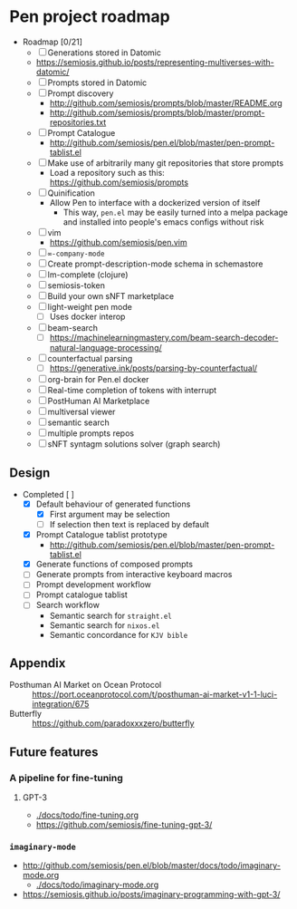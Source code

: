 * Pen project roadmap
+ Roadmap [0/21]
  - [ ] Generations stored in Datomic
  - https://semiosis.github.io/posts/representing-multiverses-with-datomic/
  - [ ] Prompts stored in Datomic
  - [ ] Prompt discovery
    - http://github.com/semiosis/prompts/blob/master/README.org
    - http://github.com/semiosis/prompts/blob/master/prompt-repositories.txt
  - [ ] Prompt Catalogue
    - http://github.com/semiosis/pen.el/blob/master/pen-prompt-tablist.el
  - [ ] Make use of arbitrarily many git repositories that store prompts
    - Load a repository such as this: https://github.com/semiosis/prompts
  - [ ] Quinification
    - Allow Pen to interface with a dockerized version of itself
      - This way, =pen.el= may be easily turned into a melpa package and installed into people's emacs configs without risk
  - [ ] vim
    - https://github.com/semiosis/pen.vim
  - [ ] =∞-company-mode=
  - [ ] Create prompt-description-mode schema in schemastore
  - [ ] lm-complete (clojure)
  - [ ] semiosis-token
  - [ ] Build your own sNFT marketplace
  - [ ] light-weight pen mode
    - [ ] Uses docker interop
  - [ ] beam-search
    - [ ] https://machinelearningmastery.com/beam-search-decoder-natural-language-processing/
  - [ ] counterfactual parsing
    - [ ] https://generative.ink/posts/parsing-by-counterfactual/
  - [ ] org-brain for Pen.el docker
  - [ ] Real-time completion of tokens with interrupt
  - [ ] PostHuman AI Marketplace
  - [ ] multiversal viewer
  - [ ] semantic search
  - [ ] multiple prompts repos
  - [ ] sNFT syntagm solutions solver (graph search)

# + Use mermaid for Gantt chart in emacs :: [[https://mullikine.github.io/posts/review-of-mermaid-markdownish-syntax-for-generating-flowcharts-digrams/][Review of 'mermaid - flowcharts, diagrams, etc.' // Bodacious Blog]]
#   https://mermaid-js.github.io/mermaid-live-editor/

# #+BEGIN_SRC mermaid :results raw :file project-timeline.png
#   gantt
#           title Project timeline
#           dateFormat  YYYY-MM-DD
#           section Stage 1
#           Stage 1  :done, :s1, 2021-03-01, 120d
#           Generate elisp functions from YAML  :done,  :a1, 2021-03-01, 30d
#           Create a bunch of prompts  :done,   :a3, 2021-03-30, 30d
#           Integrate helm, ivy and counsel  :done,   :a4, 2021-04-30, 30d
#           Integrate org-brain  :done,   :a5, 2021-05-30, 30d
#           Use elisp for portability :done,  :b2, 2021-07-02, 2d
#           Prompt discovery :done,  :b5, 2021-07-02, 2d
#           Dockerize Pen : active, b3, after b2 , 5d
#           Excise Pen from emacs.d: active, b3.1, after b2 , 5d
#           Deploy Pen to straight.el: active, b3.2, after b2 , 5d
#           Convert shell to Python : active, b4, after b2 , 5d
#           Incorportate OpenAI parameters from loom : active, b4, after b2 , 5d
#           Select backend interface in emacs :crit, after b3, 2d
#           section Stage 2
#           Stage 2  :s2, 2021-07-12, 120d
#           ∞-company-mode : b6d, 2021-07-12, 3d
#           Prompt Catalog : b6a, 2021-07-12, 20d
#           Dockerized Web-facing Emacs application : b6c, 2021-07-12, 20d
#           Create prompt-description-mode schema in schemastore : b6b, 2021-07-12, 20d
#           lm-complete (backend completer) : b6b, 2021-07-12, 20d
#           Imaginary interpreter + imaginary-mode : b11, 2021-07-12, 20d
#           Incorporate semantic search : b12, 2021-07-12, 20d
#           Connect arbitrary prompts repositories : b6, 2021-07-12, 20d
#           Generations stored in Datomic : b7, after b6, 20d
#           Connect to more emacs packages : b8, after b7 , 20d
#           Select from huggingface transformers : b15, after b7 , 20d
#           melpa : b14, after b7 , 5d
#           Real-time completion of tokens with interrupt : b9, after b8, 20d
#           Multiversal viewer : b10, after b9, 20d
#           section Stage 3
#           Stage 3  :s3, 2021-12-12, 120d
#           Incorporate OpenAI Codex model : c1, 2021-12-12, 1d
#           Incorporate Ocean protocol and Posthuman AI Market : c2, 2021-12-12, 20d
#           Butterfly web service : c3, 2021-12-12, 20d
# #+END_SRC

# #+RESULTS:
# [[file:project-timeline.png]]

# [[./project-timeline.png]]

** Design
+ Completed [ ]
  - [X] Default behaviour of generated functions
    - [X] First argument may be selection
    - [ ]If selection then text is replaced by default
  - [X] Prompt Catalogue tablist prototype
    - http://github.com/semiosis/pen.el/blob/master/pen-prompt-tablist.el
  - [X] Generate functions of composed prompts
  - [ ] Generate prompts from interactive keyboard macros
  - [ ] Prompt development workflow
  - [ ] Prompt catalogue tablist
  - [ ] Search workflow
    - Semantic search for =straight.el=
    - Semantic search for =nixos.el=
    - Semantic concordance for =KJV bible=

** Appendix
+ Posthuman AI Market on Ocean Protocol :: https://port.oceanprotocol.com/t/posthuman-ai-market-v1-1-luci-integration/675
+ Butterfly :: https://github.com/paradoxxxzero/butterfly

** Future features
*** A pipeline for fine-tuning
**** GPT-3
- [[./docs/todo/fine-tuning.org]]
- https://github.com/semiosis/fine-tuning-gpt-3/
*** =imaginary-mode=
- http://github.com/semiosis/pen.el/blob/master/docs/todo/imaginary-mode.org
  - [[./docs/todo/imaginary-mode.org]]
- https://semiosis.github.io/posts/imaginary-programming-with-gpt-3/